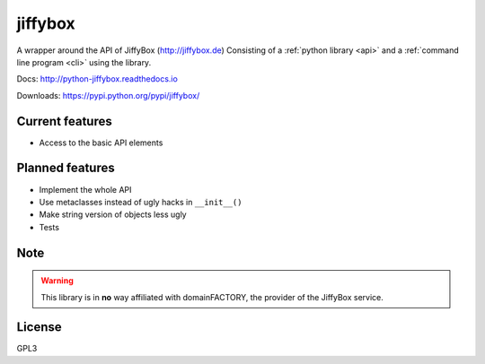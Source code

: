jiffybox
========

A wrapper around the API of JiffyBox (http://jiffybox.de)
Consisting of a :ref:`python library <api>`
and a :ref:`command line program <cli>` using the library.

Docs: http://python-jiffybox.readthedocs.io

Downloads: https://pypi.python.org/pypi/jiffybox/

Current features
----------------

* Access to the basic API elements

Planned features
----------------

* Implement the whole API
* Use metaclasses instead of ugly hacks in ``__init__()``
* Make string version of objects less ugly
* Tests

Note
----

.. WARNING::
  This library is in **no** way affiliated with domainFACTORY, the provider of the
  JiffyBox service.

License
-------

GPL3
